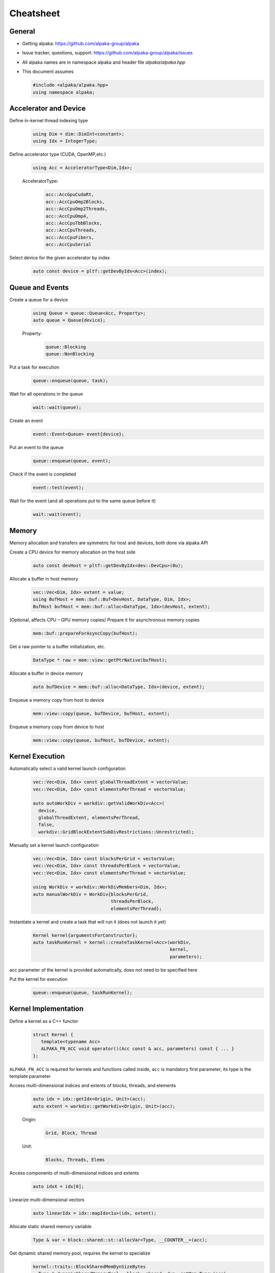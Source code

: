 Cheatsheet
==========

.. only:: html

   Download pdf version :download:`here <../../cheatsheet/cheatsheet.pdf>`

General
-------

- Getting alpaka: https://github.com/alpaka-group/alpaka
- Issue tracker, questions, support: https://github.com/alpaka-group/alpaka/issues
- All alpaka names are in namespace alpaka and header file `alpaka/alpaka.hpp`
- This document assumes

  .. code-block:: c++

     #include <alpaka/alpaka.hpp>
     using namespace alpaka;

.. raw:: pdf

   Spacer 0,5

Accelerator and Device
----------------------

Define in-kernel thread indexing type
  .. code-block:: c++

    using Dim = dim::DimInt<constant>;
    using Idx = IntegerType;

Define accelerator type (CUDA, OpenMP,etc.)
  .. code-block:: c++

    using Acc = AcceleratorType<Dim,Idx>;

  AcceleratorType:
     .. code-block:: c++

	acc::AccGpuCudaRt,
	acc::AccCpuOmp2Blocks,
	acc::AccCpuOmp2Threads,
	acc::AccCpuOmp4,
	acc::AccCpuTbbBlocks,
	acc::AccCpuThreads,
	acc::AccCpuFibers,
	acc::AccCpuSerial


Select device for the given accelerator by index
   .. code-block:: c++

      auto const device = pltf::getDevByIdx<Acc>(index);


Queue and Events
----------------

Create a queue for a device
  .. code-block:: c++

    using Queue = queue::Queue<Acc, Property>;
    auto queue = Queue{device};

  Property:
     .. code-block:: c++

	queue::Blocking
	queue::NonBlocking

Put a task for execution
  .. code-block:: c++

    queue::enqueue(queue, task);

Wait for all operations in the queue
  .. code-block:: c++

    wait::wait(queue);

Create an event
  .. code-block:: c++

     event::Event<Queue> event{device};

Put an event to the queue
  .. code-block:: c++

     queue::enqueue(queue, event);

Check if the event is completed
  .. code-block:: c++

     event::test(event);

Wait for the event (and all operations put to the same queue before it)
  .. code-block:: c++

     wait::wait(event);

Memory
------

Memory allocation and transfers are symmetric for host and devices, both done via alpaka API

Create a CPU device for memory allocation on the host side
  .. code-block:: c++

     auto const devHost = pltf::getDevByIdx<dev::DevCpu>(0u);

Allocate a buffer in host memory
  .. code-block:: c++

     vec::Vec<Dim, Idx> extent = value;
     using BufHost = mem::buf::Buf<DevHost, DataType, Dim, Idx>;
     BufHost bufHost = mem::buf::alloc<DataType, Idx>(devHost, extent);

(Optional, affects CPU – GPU memory copies) Prepare it for asynchronous memory copies
  .. code-block:: c++

     mem::buf::prepareForAsyncCopy(bufHost);

Get a raw pointer to a buffer initialization, etc.
  .. code-block:: c++

     DataType * raw = mem::view::getPtrNative(bufHost);

Allocate a buffer in device memory
  .. code-block:: c++

     auto bufDevice = mem::buf::alloc<DataType, Idx>(device, extent);

Enqueue a memory copy from host to device
  .. code-block:: c++

     mem::view::copy(queue, bufDevice, bufHost, extent);

Enqueue a memory copy from device to host
  .. code-block:: c++

     mem::view::copy(queue, bufHost, bufDevice, extent);

.. raw:: pdf

   PageBreak

Kernel Execution
----------------

Automatically select a valid kernel launch configuration
  .. code-block:: c++

     vec::Vec<Dim, Idx> const globalThreadExtent = vectorValue;
     vec::Vec<Dim, Idx> const elementsPerThread = vectorValue;

     auto autoWorkDiv = workdiv::getValidWorkDiv<Acc>(
       device,
       globalThreadExtent, elementsPerThread,
       false,
       workdiv::GridBlockExtentSubDivRestrictions::Unrestricted);

Manually set a kernel launch configuration
  .. code-block:: c++

     vec::Vec<Dim, Idx> const blocksPerGrid = vectorValue;
     vec::Vec<Dim, Idx> const threadsPerBlock = vectorValue;
     vec::Vec<Dim, Idx> const elementsPerThread = vectorValue;

     using WorkDiv = workdiv::WorkDivMembers<Dim, Idx>;
     auto manualWorkDiv = WorkDiv{blocksPerGrid,
                                  threadsPerBlock,
				  elementsPerThread};

Instantiate a kernel and create a task that will run it (does not launch it yet)
  .. code-block:: c++

     Kernel kernel{argumentsForConstructor};
     auto taskRunKernel = kernel::createTaskKernel<Acc>(workDiv,
                                                        kernel,
							parameters);

acc parameter of the kernel is provided automatically, does not need to be specified here

Put the kernel for execution
  .. code-block:: c++

     queue::enqueue(queue, taskRunKernel);

Kernel Implementation
---------------------

Define a kernel as a C++ functor
  .. code-block:: c++

     struct Kernel {
        template<typename Acc>
        ALPAKA_FN_ACC void operator()(Acc const & acc, parameters) const { ... }
     };

``ALPAKA_FN_ACC`` is required for kernels and functions called inside, ``acc`` is mandatory first parameter, its type is the template parameter

Access multi-dimensional indices and extents of blocks, threads, and elements
  .. code-block:: c++

     auto idx = idx::getIdx<Origin, Unit>(acc);
     auto extent = workdiv::getWorkdiv<Origin, Unit>(acc);

  Origin:
     .. code-block:: c++

	Grid, Block, Thread

  Unit:
     .. code-block:: c++

	Blocks, Threads, Elems

Access components of multi-dimensional indices and extents
  .. code-block:: c++

     auto idxX = idx[0];

Linearize multi-dimensional vectors
  .. code-block:: c++

     auto linearIdx = idx::mapIdx<1u>(idx, extent);

.. raw:: pdf

   Spacer 0,8

Allocate static shared memory variable
  .. code-block:: c++

     Type & var = block::shared::st::allocVar<Type, __COUNTER__>(acc);

Get dynamic shared memory pool, requires the kernel to specialize
  .. code-block:: c++

     kernel::traits::BlockSharedMemDynSizeBytes
       Type * dynamicSharedMemoryPool = block::shared::dyn::getMem<Type>(acc);

Synchronize threads of the same block
  .. code-block:: c++

     block::sync::syncBlockThreads(acc);

Atomic operations
  .. code-block:: c++

     auto result = atomic::atomicOp<Operation>(acc,
                                               arguments,
                                               OperationHierarchy);

  Operation (all in atomic::op):
     .. code-block:: c++

	namespace atomic::op
           Add, Sub, Min, Max, Exch, Inc, Dec, And, Or, Xor, Cas

  OperationHierarchy (all in hierarchy):
     .. code-block:: c++

	namespace hierarchy
	   Threads, Blocks, Grids

Math functions take acc as additional first argument
  .. code-block:: c++

     math::sin(acc, argument);

Similar for other math functions.

Generate random numbers
  .. code-block:: c++

     auto distribution = rand::distribution::createNormalReal<double>(acc);
     auto generator = rand::generator::createDefault(acc, seed, subsequence);
     auto number = distribution(generator);
